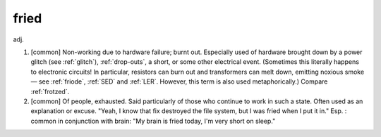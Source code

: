 .. _fried:

============================================================
fried
============================================================

adj\.

1.
   [common] Non-working due to hardware failure; burnt out.
   Especially used of hardware brought down by a power glitch (see :ref:`glitch`\), :ref:`drop-outs`\, a short, or some other electrical event.
   (Sometimes this literally happens to electronic circuits!
   In particular, resistors can burn out and transformers can melt down, emitting noxious smoke — see :ref:`friode`\, :ref:`SED` and :ref:`LER`\.
   However, this term is also used metaphorically.)
   Compare :ref:`frotzed`\.

2.
   [common] Of people, exhausted.
   Said particularly of those who continue to work in such a state.
   Often used as an explanation or excuse.
   "Yeah, I know that fix destroyed the file system, but I was fried when I put it in."
   Esp.
   : common in conjunction with brain: "My brain is fried today, I'm very short on sleep."

